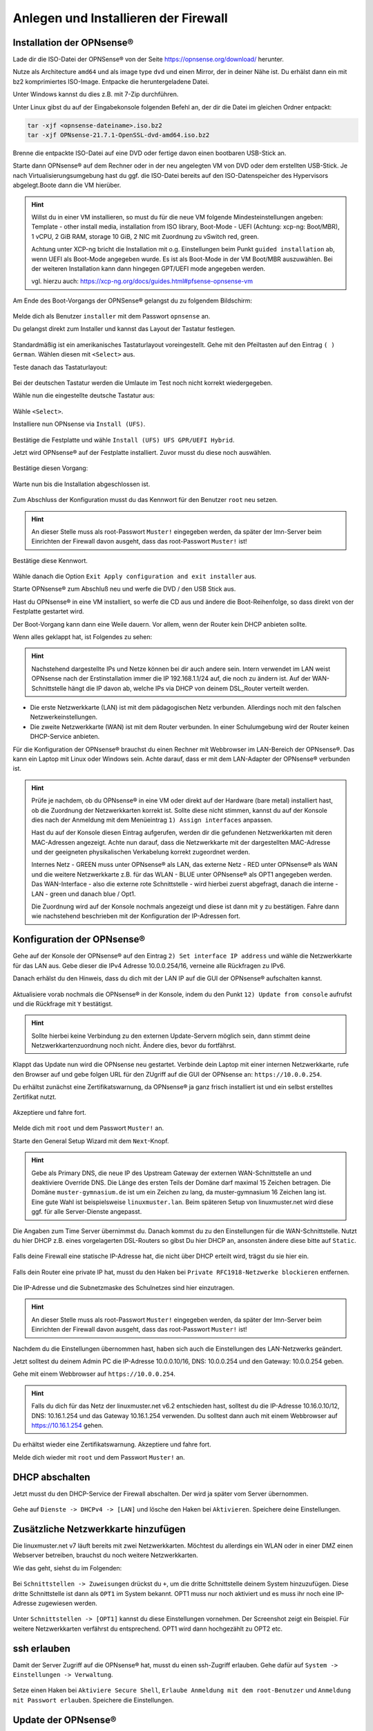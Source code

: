 Anlegen und Installieren der Firewall
=====================================

Installation der OPNsense®
--------------------------

Lade dir die ISO-Datei der OPNSense® von der Seite https://opnsense.org/download/ herunter.

Nutze als Architecture ``amd64`` und als image type ``dvd`` und einen Mirror, der in deiner Nähe ist.
Du erhälst dann ein mit bz2 komprimiertes ISO-Image. Entpacke die heruntergeladene Datei.

Unter Windows kannst du dies z.B. mit 7-Zip durchführen.

Unter Linux gibst du auf der Eingabekonsole folgenden Befehl an, der dir die Datei im gleichen Ordner entpackt:

.. code::

   tar -xjf <opnsense-dateiname>.iso.bz2
   tar -xjf OPNsense-21.7.1-OpenSSL-dvd-amd64.iso.bz2

Brenne die entpackte ISO-Datei auf eine DVD oder fertige davon einen bootbaren USB-Stick an.

Starte dann OPNsense® auf dem Rechner oder in der neu angelegten VM von DVD oder dem erstellten USB-Stick. Je nach Virtualisierungsumgebung hast du ggf. die ISO-Datei bereits auf den ISO-Datenspeicher des Hypervisors abgelegt.Boote dann die VM hierüber.

.. hint::

   Willst du in einer VM installieren, so must du für die neue VM folgende Mindesteinstellungen angeben:
   Template - other install media, installation from ISO library, Boot-Mode - UEFI (Achtung: xcp-ng: Boot/MBR), 
   1 vCPU, 2 GiB RAM, storage 10 GiB, 2 NIC mit Zuordnung zu vSwitch red, green. 
   
   Achtung unter XCP-ng bricht die Installation mit o.g. Einstellungen beim Punkt ``guided installation`` ab,
   wenn UEFI als Boot-Mode angegeben wurde. Es ist als Boot-Mode in der VM Boot/MBR auszuwählen. Bei der weiteren Installation 
   kann dann hingegen GPT/UEFI mode angegeben werden.
   
   vgl. hierzu auch: https://xcp-ng.org/docs/guides.html#pfsense-opnsense-vm

Am Ende des Boot-Vorgangs der OPNSense® gelangst du zu folgendem Bildschirm:

.. figure:: media/OPNS10.png
   :align: center
   :alt: OPNSense: First boot

Melde dich als Benutzer ``installer`` mit dem Passwort ``opnsense`` an.

Du gelangst direkt zum Installer und kannst das Layout der Tastatur festlegen.

.. figure:: media/OPNS11.png
   :align: center
   :alt: OPNSense: Installer keymap

Standardmäßig ist ein amerikanisches Tastaturlayout voreingestellt. 
Gehe mit den Pfeiltasten auf den Eintrag ``( ) German``. Wählen diesen mit ``<Select>`` aus.

Teste danach das Tastaturlayout:

.. figure:: media/OPNS12.png
   :align: center
   :alt: OPNSense: Test keymap

Bei der deutschen Tastatur werden die Umlaute im Test noch nicht korrekt wiedergegeben.

Wähle nun die eingestellte deutsche Tastatur aus:

.. figure:: media/OPNS13.png
   :align: center
   :alt: OPNSense: continue with keymap

Wähle ``<Select>``.

Installiere nun OPNsense via ``Install (UFS)``.

.. figure:: media/OPNS14.png
   :align: center
   :alt: OPNSense: Install (UFS)

Bestätige die Festplatte und wähle ``Install (UFS) UFS GPR/UEFI Hybrid``. 

Jetzt wird OPNsense® auf der Festplatte installiert. Zuvor musst du diese noch auswählen.

.. figure:: media/OPNS15.png
   :align: center
   :alt: OPNSense: UFS Configuration

Bestätige diesen Vorgang:

.. figure:: media/OPNS16.png
   :align: center
   :alt: OPNSense: UFS Configuration 2

Warte nun bis die Installation abgeschlossen ist.

.. figure:: media/OPNS16a.png
   :align: center
   :alt: OPNSense: UFS Configuration 2

Zum Abschluss der Konfiguration musst du das Kennwort für den Benutzer ``root`` neu setzen.

.. figure:: media/OPNS16b.png
   :align: center
   :alt: OPNSense: Final Configuration

.. hint:: 

   An dieser Stelle muss als root-Passwort ``Muster!`` eingegeben werden, da später der lmn-Server beim Einrichten der Firewall davon ausgeht, dass das root-Passwort ``Muster!`` ist!

Bestätige diese Kennwort.

.. figure:: media/OPNS16c.png
   :align: center
   :alt: OPNSense: Final Configuration

Wähle danach die Option ``Exit Apply configuration and exit installer`` aus.

Starte OPNsense® zum Abschluß neu und werfe die DVD / den USB Stick aus. 

Hast du OPNsense® in eine VM installiert, so werfe die CD aus und ändere die Boot-Reihenfolge, so dass direkt von der Festplatte gestartet wird.

Der Boot-Vorgang kann dann eine Weile dauern. Vor allem, wenn der Router kein DHCP anbieten sollte.

Wenn alles geklappt hat, ist Folgendes zu sehen:

.. hint::

   Nachstehend dargestellte IPs und Netze können bei dir auch andere sein. Intern verwendet im LAN weist OPNsense nach der Erstinstallation immer die IP 192.168.1.1/24 auf, die noch zu ändern ist. Auf der WAN-Schnittstelle hängt die IP davon ab, welche IPs via DHCP von deinem DSL_Router verteilt werden.

.. figure:: media/OPNS16d.png
   :align: center
   :alt: OPNSense: Final Configuration

* Die erste Netzwerkkarte (LAN) ist mit dem pädagogischen Netz verbunden. Allerdings noch mit den falschen Netzwerkeinstellungen.
* Die zweite Netzwerkkarte (WAN) ist mit dem Router verbunden. In einer Schulumgebung wird der Router keinen DHCP-Service anbieten. 

Für die Konfiguration der OPNsense® brauchst du einen Rechner mit Webbrowser im LAN-Bereich der OPNsense®. Das kann ein Laptop mit Linux oder Windows sein. Achte darauf, dass er mit dem LAN-Adapter der OPNsense® verbunden ist.

.. hint::

   Prüfe je nachdem, ob du OPNsense® in eine VM oder direkt auf der Hardware (bare metal) installiert hast, ob die Zuordnung der Netzwerkkarten korrekt ist. Sollte diese nicht stimmen, kannst du auf der Konsole dies nach der Anmeldung mit dem Menüeintrag ``1) Assign interfaces`` anpassen.

   Hast du auf der Konsole diesen Eintrag aufgerufen, werden dir die gefundenen Netzwerkkarten mit deren MAC-Adressen angezeigt. Achte nun darauf, dass die Netzwerkkarte mit der dargestellten MAC-Adresse und der geeigneten physikalischen Verkabelung korrekt zugeordnet werden. 
   
   Internes Netz  - GREEN muss unter OPNsense® als LAN, das externe Netz - RED unter OPNsense® als WAN und die weitere Netzwerkkarte z.B. für das WLAN - BLUE unter OPNsense® als OPT1 angegeben werden. Das WAN-Interface - also die externe rote Schnittstelle - wird hierbei zuerst abgefragt, danach die interne - LAN - green und danach blue / Opt1.
   
   Die Zuordnung wird auf der Konsole nochmals angezeigt und diese ist dann mit ``y`` zu bestätigen.
   Fahre dann wie nachstehend beschrieben mit der Konfiguration der IP-Adressen fort.

Konfiguration der OPNsense®
---------------------------

Gehe auf der Konsole der OPNsense® auf den Eintrag ``2) Set interface IP address`` und wähle die Netzwerkkarte für das LAN aus. Gebe dieser die IPv4 Adresse 10.0.0.254/16, verneine alle Rückfragen zu IPv6.

Danach erhälst du den Hinweis, dass du dich mit der LAN IP auf die GUI der OPNsense® aufschalten kannst.

.. figure:: media/OPNS16e.png
   :align: center
   :alt: OPNSense: GUI IP

Aktualisiere vorab nochmals die OPNsense® in der Konsole, indem du den Punkt ``12) Update from console`` aufrufst und die Rückfrage mit ``Y`` bestätigst.

.. hint::

  Sollte hierbei keine Verbindung zu den externen Update-Servern möglich sein, dann stimmt deine Netzwerkkartenzuordnung noch nicht. Ändere dies, bevor du fortfährst.

Klappt das Update nun wird die OPNsense neu gestartet.
Verbinde dein Laptop mit einer internen Netzwerkkarte, rufe den Browser auf und gebe folgen URL für den ZUgriff auf die GUI der OPNsense an: ``https://10.0.0.254``.

Du erhältst zunächst eine Zertifikatswarnung, da OPNsense® ja ganz frisch installiert ist und ein selbst erstelltes Zertifikat nutzt. 

.. figure:: media/OPNS17.png

Akzeptiere und fahre fort.

.. figure:: media/OPNS18.png

Melde dich mit ``root`` und dem Passwort ``Muster!`` an. 

Starte den General Setup Wizard mit dem ``Next``-Knopf.

.. figure:: media/OPNS19.png

.. hint:: 

   Gebe als Primary DNS, die neue IP des Upstream Gateway der externen WAN-Schnittstelle an und deaktiviere Override DNS.
   Die Länge des ersten Teils der Domäne darf maximal 15 Zeichen betragen. Die Domäne ``muster-gymnasium.de`` ist um ein Zeichen zu lang, da muster-gymnasium 16 Zeichen lang ist. 
   Eine gute Wahl ist beispielsweise ``linuxmuster.lan``. Beim späteren Setup von linuxmuster.net wird diese ggf. für alle Server-Dienste angepasst.

.. figure:: media/OPNS20.png

Die Angaben zum Time Server übernimmst du. Danach kommst du zu den Einstellungen für die WAN-Schnittstelle.
Nutzt du hier DHCP z.B. eines vorgelagerten DSL-Routers so gibst Du hier DHCP an, ansonsten ändere diese bitte auf ``Static``.

.. figure:: media/OPNS21.png

Falls deine Firewall eine statische IP-Adresse hat, die nicht über DHCP erteilt wird, trägst du sie hier ein.

.. figure:: media/OPNS21b.png

Falls dein Router eine private IP hat, musst du den Haken bei ``Private RFC1918-Netzwerke blockieren`` entfernen.


.. figure:: media/OPNS22.png

Die IP-Adresse und die Subnetzmaske des Schulnetzes sind hier einzutragen.
 
.. figure:: media/OPNS23.png

.. hint:: 

   An dieser Stelle muss als root-Passwort ``Muster!`` eingegeben werden, da später der lmn-Server beim Einrichten der Firewall davon ausgeht, dass das root-Passwort ``Muster!`` ist!

.. figure:: media/OPNS24.png

Nachdem du die Einstellungen übernommen hast, haben sich auch die Einstellungen des LAN-Netzwerks geändert.

Jetzt solltest du deinem Admin PC die IP-Adresse 10.0.0.10/16, DNS: 10.0.0.254 und den Gateway: 10.0.0.254 geben.

Gehe mit einem Webbrowser auf ``https://10.0.0.254``.

.. hint:: 

   Falls du dich für das Netz der linuxmuster.net v6.2 entschieden hast, solltest du die IP-Adresse 10.16.0.10/12, DNS: 10.16.1.254 und das 
   Gateway 10.16.1.254 verwenden. Du solltest dann auch mit einem Webbrowser auf https://10.16.1.254 gehen.

Du erhältst wieder eine Zertifikatswarnung. Akzeptiere und fahre fort.

Melde dich wieder mit ``root`` und dem Passwort ``Muster!`` an.

DHCP abschalten
---------------
Jetzt musst du den DHCP-Service der Firewall abschalten. Der wird ja später vom Server übernommen. 

.. figure:: media/OPNS25.png

Gehe auf ``Dienste -> DHCPv4 -> [LAN]`` und lösche den Haken bei ``Aktivieren``. Speichere deine Einstellungen.

Zusätzliche Netzwerkkarte hinzufügen
------------------------------------

Die linuxmuster.net v7 läuft bereits mit zwei Netzwerkkarten. Möchtest du allerdings ein WLAN oder in einer DMZ einen Webserver betreiben, brauchst du noch weitere Netzwerkkarten.

Wie das geht, siehst du im Folgenden:

.. figure:: media/OPNS26.png

Bei ``Schnittstellen -> Zuweisungen`` drückst du ``+``, um die dritte Schnittstelle deinem System hinzuzufügen. Diese dritte Schnittstelle ist dann als ``OPT1`` im System bekannt. OPT1 muss nur noch aktiviert und es muss ihr noch eine IP-Adresse zugewiesen werden. 

.. figure:: media/OPNS27.png

Unter ``Schnittstellen -> [OPT1]`` kannst du diese Einstellungen vornehmen. Der Screenshot zeigt ein Beispiel. 
Für weitere Netzwerkkarten verfährst du entsprechend. OPT1 wird dann hochgezählt zu OPT2 etc.

ssh erlauben
------------

Damit der Server Zugriff auf die OPNsense® hat, musst du einen ssh-Zugriff erlauben. Gehe dafür auf ``System -> Einstellungen -> Verwaltung``.

.. figure:: media/OPNS28.png

Setze einen Haken bei ``Aktiviere Secure Shell``, ``Erlaube Anmeldung mit dem root-Benutzer`` und ``Anmeldung mit Passwort erlauben``. Speichere die Einstellungen.

Update der OPNsense®
--------------------

Aktualisiere nun die OPNsense®, indem du unter ``System -> Firmware -> Aktualisierungen -> Auf Aktualisierungen prüfen`` klickst.
Es werden dir dann wie in nachstehender Abbildung zu aktualisierende Pakete angezeigt.

.. figure:: media/OPNS29.png

.. hint::

   Falls du nicht ins Internet kommst, kann es an der Gateway-Einstellung liegen. Gehe auf ``System -> Gateways -> Einzeln`` und editiere dein Gateway (WANGW).
   Setze einen Haken bei ``Deaktiviere Gatewayüberwachung``, speichere die Einstellung und übernimm die Änderung. Jetzt ist dein Gateway online und du kommst ins Internet.
   Erstaunlicherweise kannst du die Gatewayüberwachung wieder aktivieren, ohne dass das Gateway offline geht.

Um nun zu aktualisieren, klicke in o.g. Fenster ``Jetzt aktualisieren``. Je nach gefundenen Aktualisierungen kann ein Neustart erforderlich sein. 
Dies wird vor dem Update abgefragt und ist zu bestätigen.

.. figure:: media/OPNS30.png

Danach werden die Aktualisierungen heruntergeladen und angewendet.

.. figure:: media/OPNS31.png

Zum Abschluss erfolgt der Neustart automatisch.

.. figure:: media/OPNS32.png

Nach dem Neustart ist die OPNsense® soweit vorbereitet.

.. hint::

   Installierst du die OPNsense® in einer VM, so solltest du nun noch die Tools der gewählten Virtualisierungsumgebung installieren, damit die VM komfortabel gesteuert werden kann.
   Für XCP-ng findest du nachstehend die Hinweise: https://xcp-ng.org/docs/guides.html#pfsense-opnsense-vm

